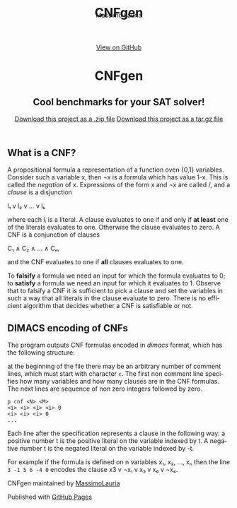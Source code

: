 #+TITLE:     CNFgen
#+AUTHOR:    Massimo Lauria
#+EMAIL:     lauria@kth.se
#+LANGUAGE:  en
#+OPTIONS:   H:3 num:nil toc:nil \n:nil @:t ::t |:t ^:t -:t f:t *:t <:t
#+OPTIONS:   TeX:t LaTeX:t skip:nil d:nil todo:t pri:nil tags:not-in-toc
#+EXPORT_EXCLUDE_TAGS: noexport
#+HTML_HEAD_EXTRA: <meta charset='utf-8'>
#+HTML_HEAD_EXTRA: <meta http-equiv="X-UA-Compatible" content="chrome=1">
#+HTML_HEAD_EXTRA: <meta name="description" content="CNFgen : Cool benchmarks for your SAT solver!">
#+HTML_HEAD: <link rel="stylesheet" type="text/css" media="screen" href="stylesheets/stylesheet.css">
#+HTML_HEAD: <style type="text/css"> .title  { height: 0; margin: 0;} </style>


#+begin_html
<!-- HEADER -->
    <div id="header_wrap" class="outer">
        <header class="inner">
          <a id="forkme_banner" href="https://github.com/MassimoLauria/cnfgen">View on GitHub</a>

          <h1 id="project_title">CNFgen</h1>
          <h2 id="project_tagline">Cool benchmarks for your SAT solver!</h2>

            <section id="downloads">
              <a class="zip_download_link" href="https://github.com/MassimoLauria/cnfgen/zipball/master">Download this project as a .zip file</a>
              <a class="tar_download_link" href="https://github.com/MassimoLauria/cnfgen/tarball/master">Download this project as a tar.gz file</a>
            </section>
        </header>
    </div>
#+end_html
#+begin_html
    <div id="main_content_wrap" class="outer">
      <section id="main_content" class="inner">
#+end_html

* What is a CNF?

  A propositional formula a  representation of a function oven {0,1}
  variables. Consider such a variable  x, then ¬x is a formula
  which  has  value 1-x.  This  is  called  the /negation/  of  x.
  Expressions of the form x  and ¬x are called \literals/, and
  a /clause/ is a disjunction

  l₁ v l₂ v … v lₖ

  where each lᵢ is a literal. A clause evaluates to one if and only
  if *at  least* one of the  literals evaluates to  one. Otherwise the
  clause evaluates to zero.
  A CNF is a conjunction of clauses

  C₁ ∧ C₂ ∧ … ∧ Cₘ

  and the CNF evaluates to one if *all* clauses evaluates to one.

  To  *falsify* a  formula we  need an  input for  which the  formula
  evaluates to 0;  to *satisfy* a formula we need  an input for which
  it evaluates to 1.  Observe that  to falsify a CNF it is sufficient
  to pick  a clause  and set  the variables  in such  a way  that all
  literals in  the clause  evaluate to zero.   There is  no efficient
  algorithm that decides whether a CNF is satisfiable or not.

* DIMACS encoding of CNFs

  The program outputs  CNF formulas encoded in  /dimacs/ format, which
  has the following structure:

  at the  beginning of the  file there may  be an arbitrary  number of
  comment lines,  which must start  with character =c=. The  first non
  comment line specifies  how many variables and how  many clauses are
  in  the CNF  formulas.  The  next lines  are  sequence  of non  zero
  integers followed by zero.
  : p cnf <N> <M>
  : <i> <i> <i> <i> 0
  : <i> <i> <i> 0
  : ...
  Each  line  after  the  specification represents  a  clause  in  the
  following way:  a  positive number t is the positive  literal on the
  variable indexed by t. A negative number t is the negated literal on
  the variable indexed by -t.

  For example if the  formula is defined on n variables  x₁, x₂, …, xₙ
  then the line =3 -1 5 6 -4 0=  encodes the clause x3 v ¬x₁ v x₅ v x₆
  v ¬x₄.




#+begin_html
    </section></div>
#+end_html
#+begin_html
    <!-- FOOTER  -->
    <div id="footer_wrap" class="outer">
      <footer class="inner">
        <p class="copyright">CNFgen maintained by <a href="https://github.com/MassimoLauria">MassimoLauria</a></p>
        <p>Published with <a href="https://pages.github.com">GitHub Pages</a></p>
      </footer>
    </div>
#+end_html

# Local variables:
# org-html-preamble: nil
# org-html-postamble: nil
# org-html-toplevel-hlevel: 3
# org-html-head-include-default-style: nil
# End:
